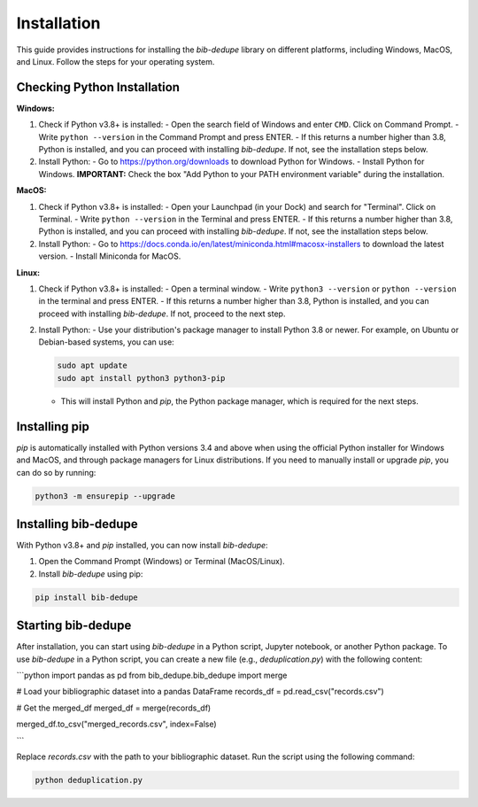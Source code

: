 Installation
====================================

This guide provides instructions for installing the `bib-dedupe` library on different platforms, including Windows, MacOS, and Linux. Follow the steps for your operating system.

Checking Python Installation
----------------------------

**Windows:**

1. Check if Python v3.8+ is installed:
   - Open the search field of Windows and enter ``CMD``. Click on Command Prompt.
   - Write ``python --version`` in the Command Prompt and press ENTER.
   - If this returns a number higher than 3.8, Python is installed, and you can proceed with installing `bib-dedupe`. If not, see the installation steps below.

2. Install Python:
   - Go to https://python.org/downloads to download Python for Windows.
   - Install Python for Windows. **IMPORTANT:** Check the box "Add Python to your PATH environment variable" during the installation.

**MacOS:**

1. Check if Python v3.8+ is installed:
   - Open your Launchpad (in your Dock) and search for "Terminal". Click on Terminal.
   - Write ``python --version`` in the Terminal and press ENTER.
   - If this returns a number higher than 3.8, Python is installed, and you can proceed with installing `bib-dedupe`. If not, see the installation steps below.

2. Install Python:
   - Go to https://docs.conda.io/en/latest/miniconda.html#macosx-installers to download the latest version.
   - Install Miniconda for MacOS.

**Linux:**

1. Check if Python v3.8+ is installed:
   - Open a terminal window.
   - Write ``python3 --version`` or ``python --version`` in the terminal and press ENTER.
   - If this returns a number higher than 3.8, Python is installed, and you can proceed with installing `bib-dedupe`. If not, proceed to the next step.

2. Install Python:
   - Use your distribution's package manager to install Python 3.8 or newer. For example, on Ubuntu or Debian-based systems, you can use:
   
   .. code-block:: bash

      sudo apt update
      sudo apt install python3 python3-pip

   - This will install Python and `pip`, the Python package manager, which is required for the next steps.

Installing pip
--------------

`pip` is automatically installed with Python versions 3.4 and above when using the official Python installer for Windows and MacOS, and through package managers for Linux distributions. If you need to manually install or upgrade `pip`, you can do so by running:

.. code-block:: bash

   python3 -m ensurepip --upgrade

Installing bib-dedupe
---------------------

With Python v3.8+ and `pip` installed, you can now install `bib-dedupe`:

1. Open the Command Prompt (Windows) or Terminal (MacOS/Linux).
2. Install `bib-dedupe` using pip:

.. code-block:: bash

   pip install bib-dedupe

Starting bib-dedupe
-------------------

After installation, you can start using `bib-dedupe` in a Python script, Jupyter notebook, or another Python package. To use `bib-dedupe` in a Python script, you can create a new file (e.g., `deduplication.py`) with the following content:

```python
import pandas as pd
from bib_dedupe.bib_dedupe import merge

# Load your bibliographic dataset into a pandas DataFrame
records_df = pd.read_csv("records.csv")

# Get the merged_df
merged_df = merge(records_df)

merged_df.to_csv("merged_records.csv", index=False)

```

Replace `records.csv` with the path to your bibliographic dataset. Run the script using the following command:

.. code-block:: bash

   python deduplication.py

